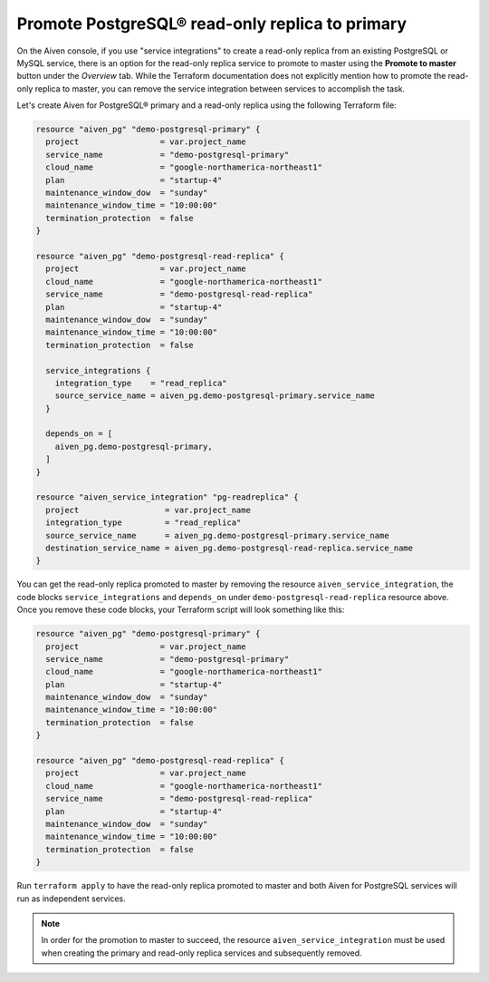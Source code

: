 Promote PostgreSQL® read-only replica to primary
#################################################

On the Aiven console, if you use "service integrations" to create a read-only replica from an existing PostgreSQL or MySQL service, there is an option for the read-only replica service to promote to master using the 
**Promote to master** button under the *Overview* tab. While the Terraform documentation does not explicitly mention how to promote the read-only replica to master, you can remove the service integration between services to accomplish the task.

Let's create Aiven for PostgreSQL® primary and a read-only replica using the following Terraform file:

.. code:: terraform
  
  resource "aiven_pg" "demo-postgresql-primary" {
    project                 = var.project_name
    service_name            = "demo-postgresql-primary"
    cloud_name              = "google-northamerica-northeast1"
    plan                    = "startup-4"
    maintenance_window_dow  = "sunday"
    maintenance_window_time = "10:00:00"
    termination_protection  = false
  }
  
  resource "aiven_pg" "demo-postgresql-read-replica" {
    project                 = var.project_name
    cloud_name              = "google-northamerica-northeast1"
    service_name            = "demo-postgresql-read-replica"
    plan                    = "startup-4"
    maintenance_window_dow  = "sunday"
    maintenance_window_time = "10:00:00"
    termination_protection  = false
  
    service_integrations {
      integration_type    = "read_replica"
      source_service_name = aiven_pg.demo-postgresql-primary.service_name
    }
  
    depends_on = [
      aiven_pg.demo-postgresql-primary,
    ]
  }
  
  resource "aiven_service_integration" "pg-readreplica" {
    project                  = var.project_name
    integration_type         = "read_replica"
    source_service_name      = aiven_pg.demo-postgresql-primary.service_name
    destination_service_name = aiven_pg.demo-postgresql-read-replica.service_name
  }
  
You can get the read-only replica promoted to master by removing the resource ``aiven_service_integration``, the code blocks ``service_integrations`` and ``depends_on`` under ``demo-postgresql-read-replica`` resource above.
Once you remove these code blocks, your Terraform script will look something like this:

.. code:: terraform
  
  resource "aiven_pg" "demo-postgresql-primary" {
    project                 = var.project_name
    service_name            = "demo-postgresql-primary"
    cloud_name              = "google-northamerica-northeast1"
    plan                    = "startup-4"
    maintenance_window_dow  = "sunday"
    maintenance_window_time = "10:00:00"
    termination_protection  = false
  }
  
  resource "aiven_pg" "demo-postgresql-read-replica" {
    project                 = var.project_name
    cloud_name              = "google-northamerica-northeast1"
    service_name            = "demo-postgresql-read-replica"
    plan                    = "startup-4"
    maintenance_window_dow  = "sunday"
    maintenance_window_time = "10:00:00"
    termination_protection  = false
  }
  
Run ``terraform apply`` to have the read-only replica promoted to master and both Aiven for PostgreSQL services will run as independent services.

.. note::
    In order for the promotion to master to succeed, the resource ``aiven_service_integration`` must be used when creating the primary and read-only replica services and subsequently removed. 


  

